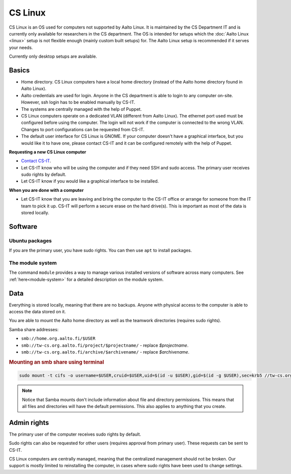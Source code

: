 ========
CS Linux
========

CS Linux is an OS used for computers not supported by Aalto Linux. 
It is maintained by the CS Department IT and is currently only available for researchers in the CS department.
The OS is intended for setups which the :doc:`Aalto Linux <linux>` setup is not flexible enough (mainly custom built setups) for.
The Aalto Linux setup is recommended if it serves your needs.

Currently only desktop setups are available.

Basics
------

-  Home directory. CS Linux computers have a local home directory (instead of the Aalto home directory found in Aalto Linux).
-  Aalto credentials are used for login. Anyone in the CS department is able to login to any computer on-site. However, ssh login has to be enabled manually by CS-IT.
-  The systems are centrally managed with the help of Puppet.
-  CS Linux computers operate on a dedicated VLAN (different from Aalto Linux). The ethernet port used must be configured before using the computer. The login will not work if the computer is connected to the wrong VLAN. Changes to port configurations can be requested from CS-IT.
-  The default user interface for CS Linux is GNOME. If your computer doesn't have a graphical interface, but you would like it to have one, please contact CS-IT and it can be configured remotely with the help of Puppet.

**Requesting a new CS Linux computer**

- `Contact CS-IT <https://wiki.aalto.fi/display/CSdept/IT>`__.
-  Let CS-IT know who will be using the computer and if they need SSH and sudo access. The primary user receives sudo rights by default.
-  Let CS-IT know if you would like a graphical interface to be installed.

**When you are done with a computer**

-  Let CS-IT know that you are leaving and bring the computer to the CS-IT office or arrange for someone from the IT team to pick it up. CS-IT will perform a secure erase on the hard drive(s). This is important as most of the data is stored locally.

Software
--------

Ubuntu packages
~~~~~~~~~~~~~~~

If you are the primary user, you have sudo rights. You can then use ``apt`` to install packages.

The module system
~~~~~~~~~~~~~~~~~

The command ``module`` provides a way to manage various installed
versions of software across many computers. See :ref:`here<module-system>` for a detailed description on the module system.

Data
----

Everything is stored locally, meaning that there are no backups.
Anyone with physical access to the computer is able to access the data stored on it.

You are able to mount the Aalto home directory as well as the teamwork directories (requires sudo rights).

Samba share addresses:

-  ``smb://home.org.aalto.fi/$USER``
-  ``smb://tw-cs.org.aalto.fi/project/$projectname/`` - replace *$projectname*.
-  ``smb://tw-cs.org.aalto.fi/archive/$archivename/`` - replace *$archivename*.

.. rubric:: Mounting an smb share using terminal
.. code-block:: bash
  
  sudo mount -t cifs -o username=$USER,cruid=$USER,uid=$(id -u $USER),gid=$(id -g $USER),sec=krb5 //tw-cs.org.aalto.fi/project/ ~/mnt

.. note::

   Notice that Samba mounts don't include information about file and directory permissions.
   This means that all files and directories will have the default permissions. This also applies to anything that you create.

Admin rights
------------

The primary user of the computer receives sudo rights by default.

Sudo rights can also be requested for other users (requires approval from primary user). These requests can be sent to CS-IT.

CS Linux computers are centrally managed, meaning that the centralized management should not be broken.
Our support is mostly limited to reinstalling the computer, in cases where sudo rights have been used to change settings.
